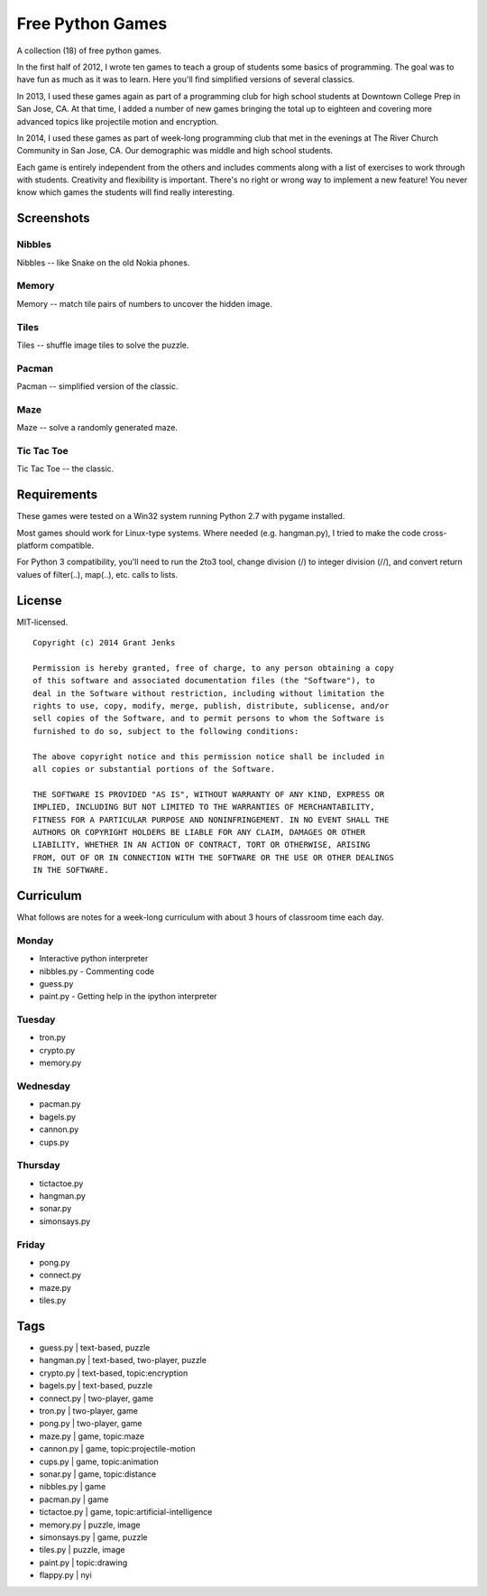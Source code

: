 Free Python Games
=================

A collection (18) of free python games.

In the first half of 2012, I wrote ten games to teach a group of students some basics of programming. The goal was to have fun as much as it was to learn. Here you'll find simplified versions of several classics.

In 2013, I used these games again as part of a programming club for high school students at Downtown College Prep in San Jose, CA. At that time, I added a number of new games bringing the total up to eighteen and covering more advanced topics like projectile motion and encryption.

In 2014, I used these games as part of week-long programming club that met in the evenings at The River Church Community in San Jose, CA. Our demographic was middle and high school students.

Each game is entirely independent from the others and includes comments along with a list of exercises to work through with students. Creativity and flexibility is important. There's no right or wrong way to implement a new feature! You never know which games the students will find really interesting.

Screenshots
-----------

Nibbles
.......

Nibbles -- like Snake on the old Nokia phones.

.. image:: https://github.com/grantjenks/free_python_games/blob/master/screenshots/nibbles.png?raw=true
   :alt: Nibbles Free Computer Game

Memory
......

Memory -- match tile pairs of numbers to uncover the hidden image.

.. image:: https://github.com/grantjenks/free_python_games/blob/master/screenshots/memory.png?raw=true
   :alt: Memory Free Computer Game

Tiles
.....

Tiles -- shuffle image tiles to solve the puzzle.

.. image:: https://github.com/grantjenks/free_python_games/blob/master/screenshots/tiles.png?raw=true
   :alt: Tiles Free Computer Game

Pacman
......

Pacman -- simplified version of the classic.

.. image:: https://github.com/grantjenks/free_python_games/blob/master/screenshots/pacman.png?raw=true
   :alt: Pacman Free Computer Game

Maze
....

Maze -- solve a randomly generated maze.

.. image:: https://github.com/grantjenks/free_python_games/blob/master/screenshots/maze.png?raw=true
   :alt: Maze Free Computer Game

Tic Tac Toe
...........

Tic Tac Toe -- the classic.

.. image:: https://github.com/grantjenks/free_python_games/blob/master/screenshots/tictactoe.png?raw=true
   :alt: Tic Tac Toe Free Computer Game

Requirements
------------

These games were tested on a Win32 system running Python 2.7 with pygame installed.

Most games should work for Linux-type systems. Where needed (e.g. hangman.py), I tried to make the code cross-platform compatible.

For Python 3 compatibility, you'll need to run the 2to3 tool, change division (/) to integer division (//), and convert return values of filter(..), map(..), etc. calls to lists.

License
-------

MIT-licensed.

::
    
    Copyright (c) 2014 Grant Jenks
    
    Permission is hereby granted, free of charge, to any person obtaining a copy
    of this software and associated documentation files (the "Software"), to
    deal in the Software without restriction, including without limitation the
    rights to use, copy, modify, merge, publish, distribute, sublicense, and/or
    sell copies of the Software, and to permit persons to whom the Software is
    furnished to do so, subject to the following conditions:
    
    The above copyright notice and this permission notice shall be included in
    all copies or substantial portions of the Software.
    
    THE SOFTWARE IS PROVIDED "AS IS", WITHOUT WARRANTY OF ANY KIND, EXPRESS OR
    IMPLIED, INCLUDING BUT NOT LIMITED TO THE WARRANTIES OF MERCHANTABILITY,
    FITNESS FOR A PARTICULAR PURPOSE AND NONINFRINGEMENT. IN NO EVENT SHALL THE
    AUTHORS OR COPYRIGHT HOLDERS BE LIABLE FOR ANY CLAIM, DAMAGES OR OTHER
    LIABILITY, WHETHER IN AN ACTION OF CONTRACT, TORT OR OTHERWISE, ARISING
    FROM, OUT OF OR IN CONNECTION WITH THE SOFTWARE OR THE USE OR OTHER DEALINGS
    IN THE SOFTWARE.

Curriculum
----------

What follows are notes for a week-long curriculum with about 3 hours of classroom time each day.

Monday
......

- Interactive python interpreter
- nibbles.py
  - Commenting code
- guess.py
- paint.py
  - Getting help in the ipython interpreter

Tuesday
.......

- tron.py
- crypto.py
- memory.py

Wednesday
.........

- pacman.py
- bagels.py
- cannon.py
- cups.py

Thursday
........

- tictactoe.py
- hangman.py
- sonar.py
- simonsays.py

Friday
......

- pong.py
- connect.py
- maze.py
- tiles.py

Tags
----

- guess.py | text-based, puzzle
- hangman.py | text-based, two-player, puzzle
- crypto.py | text-based, topic:encryption
- bagels.py | text-based, puzzle

- connect.py | two-player, game
- tron.py | two-player, game
- pong.py | two-player, game

- maze.py | game, topic:maze
- cannon.py | game, topic:projectile-motion
- cups.py | game, topic:animation

- sonar.py | game, topic:distance
- nibbles.py | game
- pacman.py | game
- tictactoe.py | game, topic:artificial-intelligence

- memory.py | puzzle, image
- simonsays.py | game, puzzle
- tiles.py | puzzle, image

- paint.py | topic:drawing

- flappy.py | nyi
